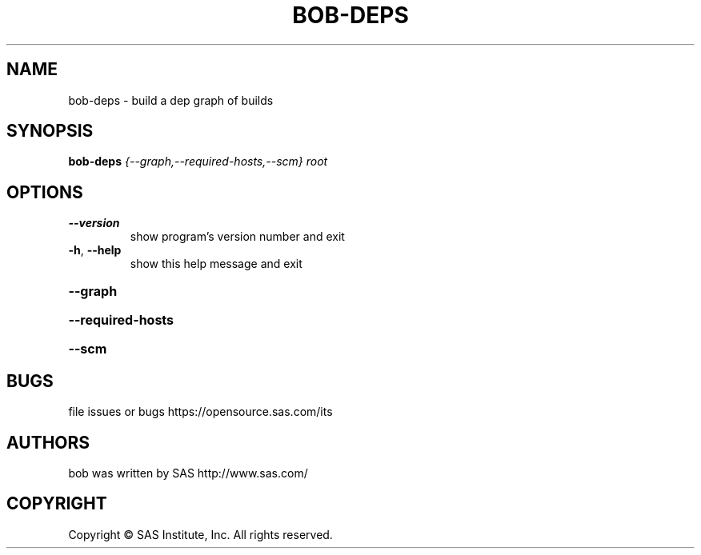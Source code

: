 .\" DO NOT MODIFY THIS FILE!  It was generated by help2man 1.36.
.TH BOB-DEPS "1" "May 2015" "bob-deps 4.2" "User Commands"
.SH NAME
bob-deps - build a dep graph of builds
.SH SYNOPSIS
.B bob-deps
\fI{--graph,--required-hosts,--scm} root\fR
.SH OPTIONS
.TP
\fB\-\-version\fR
show program's version number and exit
.TP
\fB\-h\fR, \fB\-\-help\fR
show this help message and exit
.HP
\fB\-\-graph\fR
.HP
\fB\-\-required\-hosts\fR
.HP
\fB\-\-scm\fR
.SH BUGS
file issues or bugs https://opensource.sas.com/its
.SH AUTHORS
bob  was written by SAS http://www.sas.com/
.SH COPYRIGHT
.PP
Copyright \(co SAS Institute, Inc.
All rights reserved.
